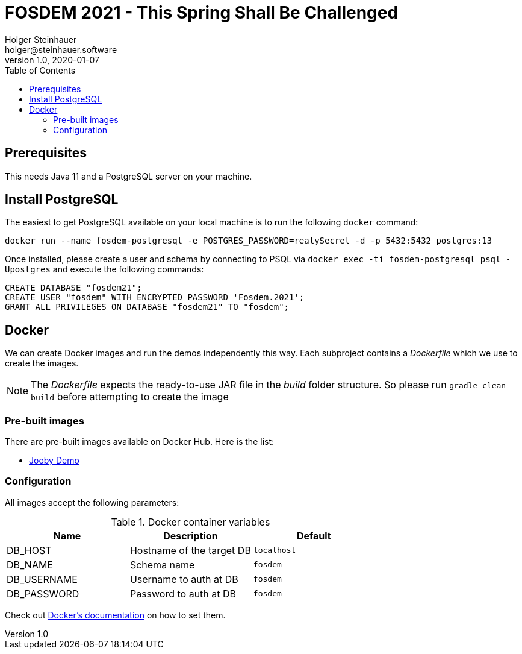 = FOSDEM 2021 - This Spring Shall Be Challenged
Holger Steinhauer <holger@steinhauer.software>
v1.0, 2020-01-07
:toc:

== Prerequisites
This needs Java 11 and a PostgreSQL server on your machine.

== Install PostgreSQL
The easiest to get PostgreSQL available on your local machine is to run the following `docker` command:

[source,shell]
----
docker run --name fosdem-postgresql -e POSTGRES_PASSWORD=realySecret -d -p 5432:5432 postgres:13
----

Once installed, please create a user and schema by connecting to PSQL via `docker exec -ti fosdem-postgresql psql -Upostgres` and execute the following commands:

[source,psql]
----
CREATE DATABASE "fosdem21";
CREATE USER "fosdem" WITH ENCRYPTED PASSWORD 'Fosdem.2021';
GRANT ALL PRIVILEGES ON DATABASE "fosdem21" TO "fosdem";
----

== Docker
We can create Docker images and run the demos independently this way.
Each subproject contains a _Dockerfile_ which we use to create the images.

[NOTE]
====
The _Dockerfile_ expects the ready-to-use JAR file in the _build_ folder structure. So please run `gradle clean build` before attempting to create the image
====

=== Pre-built images
There are pre-built images available on Docker Hub. Here is the list:

- https://hub.docker.com/r/daincredibleholg/fosdem21-demo-jooby[Jooby Demo]

=== Configuration
All images accept the following parameters:

.Docker container variables
|===
| Name | Description | Default

| DB_HOST | Hostname of the target DB | `localhost`
| DB_NAME | Schema name | `fosdem`
| DB_USERNAME | Username to auth at DB | `fosdem`
| DB_PASSWORD | Password to auth at DB | `fosdem`
|===

Check out https://docs.docker.com/engine/reference/commandline/run/#set-environment-variables--e---env---env-file[Docker's documentation] on how to set them.